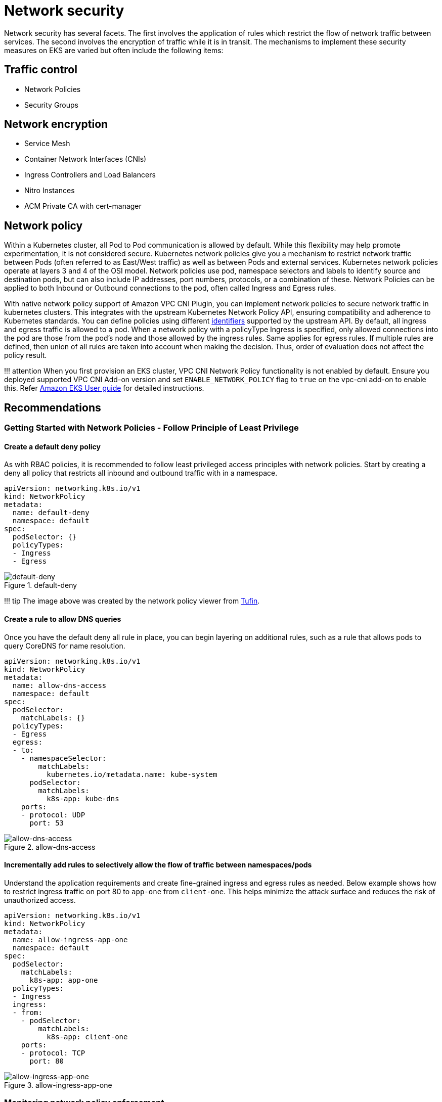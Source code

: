 = Network security

Network security has several facets. The first involves the application
of rules which restrict the flow of network traffic between services.
The second involves the encryption of traffic while it is in transit.
The mechanisms to implement these security measures on EKS are varied
but often include the following items:

== Traffic control

* Network Policies
* Security Groups

== Network encryption

* Service Mesh
* Container Network Interfaces (CNIs)
* Ingress Controllers and Load Balancers
* Nitro Instances
* ACM Private CA with cert-manager

== Network policy

Within a Kubernetes cluster, all Pod to Pod communication is allowed by
default. While this flexibility may help promote experimentation, it is
not considered secure. Kubernetes network policies give you a mechanism
to restrict network traffic between Pods (often referred to as East/West
traffic) as well as between Pods and external services. Kubernetes
network policies operate at layers 3 and 4 of the OSI model. Network
policies use pod, namespace selectors and labels to identify source and
destination pods, but can also include IP addresses, port numbers,
protocols, or a combination of these. Network Policies can be applied to
both Inbound or Outbound connections to the pod, often called Ingress
and Egress rules.

With native network policy support of Amazon VPC CNI Plugin, you can
implement network policies to secure network traffic in kubernetes
clusters. This integrates with the upstream Kubernetes Network Policy
API, ensuring compatibility and adherence to Kubernetes standards. You
can define policies using different
https://kubernetes.io/docs/concepts/services-networking/network-policies/[identifiers]
supported by the upstream API. By default, all ingress and egress
traffic is allowed to a pod. When a network policy with a policyType
Ingress is specified, only allowed connections into the pod are those
from the pod’s node and those allowed by the ingress rules. Same applies
for egress rules. If multiple rules are defined, then union of all rules
are taken into account when making the decision. Thus, order of
evaluation does not affect the policy result.

!!! attention When you first provision an EKS cluster, VPC CNI Network
Policy functionality is not enabled by default. Ensure you deployed
supported VPC CNI Add-on version and set `+ENABLE_NETWORK_POLICY+` flag
to `+true+` on the vpc-cni add-on to enable this. Refer
https://docs.aws.amazon.com/eks/latest/userguide/managing-vpc-cni.html[Amazon
EKS User guide] for detailed instructions.

== Recommendations

=== Getting Started with Network Policies - Follow Principle of Least Privilege

==== Create a default deny policy

As with RBAC policies, it is recommended to follow least privileged
access principles with network policies. Start by creating a deny all
policy that restricts all inbound and outbound traffic with in a
namespace.

[source,yaml]
----
apiVersion: networking.k8s.io/v1
kind: NetworkPolicy
metadata:
  name: default-deny
  namespace: default
spec:
  podSelector: {}
  policyTypes:
  - Ingress
  - Egress
----

.default-deny
image::./images/default-deny.jpg[default-deny]

!!! tip The image above was created by the network policy viewer from
https://orca.tufin.io/netpol/[Tufin].

==== Create a rule to allow DNS queries

Once you have the default deny all rule in place, you can begin layering
on additional rules, such as a rule that allows pods to query CoreDNS
for name resolution.

[source,yaml]
----
apiVersion: networking.k8s.io/v1
kind: NetworkPolicy
metadata:
  name: allow-dns-access
  namespace: default
spec:
  podSelector:
    matchLabels: {}
  policyTypes:
  - Egress
  egress:
  - to:
    - namespaceSelector:
        matchLabels:
          kubernetes.io/metadata.name: kube-system
      podSelector:
        matchLabels:
          k8s-app: kube-dns
    ports:
    - protocol: UDP
      port: 53
----

.allow-dns-access
image::./images/allow-dns-access.jpg[allow-dns-access]

==== Incrementally add rules to selectively allow the flow of traffic between namespaces/pods

Understand the application requirements and create fine-grained ingress
and egress rules as needed. Below example shows how to restrict ingress
traffic on port 80 to `+app-one+` from `+client-one+`. This helps
minimize the attack surface and reduces the risk of unauthorized access.

[source,yaml]
----
apiVersion: networking.k8s.io/v1
kind: NetworkPolicy
metadata:
  name: allow-ingress-app-one
  namespace: default
spec:
  podSelector:
    matchLabels:
      k8s-app: app-one
  policyTypes:
  - Ingress
  ingress:
  - from:
    - podSelector:
        matchLabels:
          k8s-app: client-one
    ports:
    - protocol: TCP
      port: 80
----

.allow-ingress-app-one
image::./images/allow-ingress-app-one.png[allow-ingress-app-one]

=== Monitoring network policy enforcement

* *Use Network Policy editor*
** https://networkpolicy.io/[Network policy editor] helps with
visualizations, security score, autogenerates from network flow logs
** Build network policies in an interactive way
* *Audit Logs*
** Regularly review audit logs of your EKS cluster
** Audit logs provide wealth of information about what actions have been
performed on your cluster including changes to network policies
** Use this information to track changes to your network policies over
time and detect any unauthorized or unexpected changes
* *Automated testing*
** Implement automated testing by creating a test environment that
mirrors your production environment and periodically deploy workloads
that attempt to violate your network policies.
* *Monitoring metrics*
** Configure your observability agents to scrape the prometheus metrics
from the VPC CNI node agents, that allows to monitor the agent health,
and sdk errors.
* *Audit Network Policies regularly*
** Periodically audit your Network Policies to make sure that they meet
your current application requirements. As your application evolves, an
audit gives you the opportunity to remove redundant ingress, egress
rules and make sure that your applications don’t have excessive
permissions.
* *Ensure Network Policies exists using Open Policy Agent (OPA)*
** Use OPA Policy like shown below to ensure Network Policy always
exists before onboarding application pods. This policy denies onboarding
k8s pods with a label `+k8s-app: sample-app+` if corresponding network
policy does not exist.

[source,javascript]
----
package kubernetes.admission
import data.kubernetes.networkpolicies

deny[msg] {
    input.request.kind.kind == "Pod"
    pod_label_value := {v["k8s-app"] | v := input.request.object.metadata.labels}
    contains_label(pod_label_value, "sample-app")
    np_label_value := {v["k8s-app"] | v := networkpolicies[_].spec.podSelector.matchLabels}
    not contains_label(np_label_value, "sample-app")
    msg:= sprintf("The Pod %v could not be created because it is missing an associated Network Policy.", [input.request.object.metadata.name])
}
contains_label(arr, val) {
    arr[_] == val
}
----

=== Troubleshooting

==== Monitor the vpc-network-policy-controller, node-agent logs

Enable the EKS Control plane controller manager logs to diagnose the
network policy functionality. You can stream the control plane logs to a
CloudWatch log group and use
https://docs.aws.amazon.com/AmazonCloudWatch/latest/logs/AnalyzingLogData.html[CloudWatch
Log insights] to perform advanced queries. From the logs, you can view
what pod endpoint objects are resolved to a Network Policy,
reconcilation status of the policies, and debug if the policy is working
as expected.

In addition, Amazon VPC CNI allows you to enable the collection and
export of policy enforcement logs to
https://aws.amazon.com/cloudwatch/[Amazon Cloudwatch] from the EKS
worker nodes. Once enabled, you can leverage
https://docs.aws.amazon.com/AmazonCloudWatch/latest/monitoring/ContainerInsights.html[CloudWatch
Container Insights] to provide insights on your usage related to Network
Policies.

Amazon VPC CNI also ships an SDK that provides an interface to interact
with eBPF programs on the node. The SDK is installed when the
`+aws-node+` is deployed onto the nodes. You can find the SDK binary
installed under `+/opt/cni/bin+` directory on the node. At launch, the
SDK provides support for fundamental functionalities such as inspecting
eBPF programs and maps.

[source,shell]
----
sudo /opt/cni/bin/aws-eks-na-cli ebpf progs
----

==== Log network traffic metadata

https://docs.aws.amazon.com/vpc/latest/userguide/flow-logs.html[AWS VPC
Flow Logs] captures metadata about the traffic flowing through a VPC,
such as source and destination IP address and port along with
accepted/dropped packets. This information could be analyzed to look for
suspicious or unusual activity between resources within the VPC,
including Pods. However, since the IP addresses of pods frequently
change as they are replaced, Flow Logs may not be sufficient on its own.
Calico Enterprise extends the Flow Logs with pod labels and other
metadata, making it easier to decipher the traffic flows between pods.

== Security groups

EKS uses
https://docs.aws.amazon.com/vpc/latest/userguide/VPC_SecurityGroups.html[AWS
VPC Security Groups] (SGs) to control the traffic between the Kubernetes
control plane and the cluster’s worker nodes. Security groups are also
used to control the traffic between worker nodes, and other VPC
resources, and external IP addresses. When you provision an EKS cluster
(with Kubernetes version 1.14-eks.3 or greater), a cluster security
group is automatically created for you. This security group allows
unfettered communication between the EKS control plane and the nodes
from managed node groups. For simplicity, it is recommended that you add
the cluster SG to all node groups, including unmanaged node groups.

Prior to Kubernetes version 1.14 and EKS version eks.3, there were
separate security groups configured for the EKS control plane and node
groups. The minimum and suggested rules for the control plane and node
group security groups can be found at
https://docs.aws.amazon.com/eks/latest/userguide/sec-group-reqs.html.
The minimum rules for the _control plane security group_ allows port 443
inbound from the worker node SG. This rule is what allows the kubelets
to communicate with the Kubernetes API server. It also includes port
10250 for outbound traffic to the worker node SG; 10250 is the port that
the kubelets listen on. Similarly, the minimum _node group_ rules allow
port 10250 inbound from the control plane SG and 443 outbound to the
control plane SG. Finally there is a rule that allows unfettered
communication between nodes within a node group.

If you need to control communication between services that run within
the cluster and service the run outside the cluster such as an RDS
database, consider
https://docs.aws.amazon.com/eks/latest/userguide/security-groups-for-pods.html[security
groups for pods]. With security groups for pods, you can assign an
*existing* security group to a collection of pods.

!!! warning If you reference a security group that does not exist prior
to the creation of the pods, the pods will not get scheduled.

You can control which pods are assigned to a security group by creating
a `+SecurityGroupPolicy+` object and specifying a `+PodSelector+` or a
`+ServiceAccountSelector+`. Setting the selectors to `+{}+` will assign
the SGs referenced in the `+SecurityGroupPolicy+` to all pods in a
namespace or all Service Accounts in a namespace. Be sure you’ve
familiarized yourself with all the
https://docs.aws.amazon.com/eks/latest/userguide/security-groups-for-pods.html#security-groups-pods-considerations[considerations]
before implementing security groups for pods.

!!! important If you use SGs for pods you *must* create SGs that allow
port 53 outbound to the cluster security group. Similarly, you *must*
update the cluster security group to accept port 53 inbound traffic from
the pod security group.

!!! important The
https://docs.aws.amazon.com/vpc/latest/userguide/amazon-vpc-limits.html#vpc-limits-security-groups[limits
for security groups] still apply when using security groups for pods so
use them judiciously.

!!! important You *must* create rules for inbound traffic from the
cluster security group (kubelet) for all of the probes configured for
pod.

!!! important Security groups for pods relies on a feature known as
https://docs.aws.amazon.com/AmazonECS/latest/developerguide/container-instance-eni.html[ENI
trunking] which was created to increase the ENI density of an EC2
instance. When a pod is assigned to an SG, a VPC controller associates a
branch ENI from the node group with the pod. If there aren’t enough
branch ENIs available in a node group at the time the pod is scheduled,
the pod will stay in pending state. The number of branch ENIs an
instance can support varies by instance type/family. See
https://docs.aws.amazon.com/eks/latest/userguide/security-groups-for-pods.html#supported-instance-types
for further details.

While security groups for pods offers an AWS-native way to control
network traffic within and outside of your cluster without the overhead
of a policy daemon, other options are available. For example, the Cilium
policy engine allows you to reference a DNS name in a network policy.
Calico Enterprise includes an option for mapping network policies to AWS
security groups. If you’ve implemented a service mesh like Istio, you
can use an egress gateway to restrict network egress to specific, fully
qualified domains or IP addresses. For further information about this
option, read the three part series on
https://istio.io/blog/2019/egress-traffic-control-in-istio-part-1/[egress
traffic control in Istio].

== When to use Network Policy vs Security Group for Pods?

=== When to use Kubernetes network policy

* *Controlling pod-to-pod traffic*
** Suitable for controlling network traffic between pods inside a
cluster (east-west traffic)
* *Control traffic at the IP address or port level (OSI layer 3 or 4)*

=== When to use AWS Security groups for pods (SGP)

* *Leverage existing AWS configurations*
** If you already have complex set of EC2 security groups that manage
access to AWS services and you are migrating applications from EC2
instances to EKS, SGPs can be a very good choice allowing you to reuse
security group resources and apply them to your pods.
* *Control access to AWS services*
** Your applications running within an EKS cluster wants to communicate
with other AWS services (RDS database), use SGPs as an efficient
mechanism to control the traffic from the pods to AWS services.
* *Isolation of Pod & Node traffic*
** If you want to completely separate pod traffic from the rest of the
node traffic, use SGP in `+POD_SECURITY_GROUP_ENFORCING_MODE=strict+`
mode.

=== Best practices using `+Security groups for pods+` and `+Network Policy+`

* *Layered security*
** Use a combination of SGP and kubernetes network policy for a layered
security approach
** Use SGPs to limit network level access to AWS services that are not
part of a cluster, while kubernetes network policies can restrict
network traffic between pods inside the cluster
* *Principle of least privilege*
** Only allow necessary traffic between pods or namespaces
* *Segment your applications*
** Wherever possible, segment applications by the network policy to
reduce the blast radius if an application is compromised
* *Keep policies simple and clear*
** Kubernetes network policies can be quite granular and complex, its
best to keep them as simple as possible to reduce the risk of
misconfiguration and ease the management overhead
* *Reduce the attack surface*
** Minimize the attack surface by limiting the exposure of your
applications

!!! attention Security Groups for pods provides two enforcing modes:
`+strict+` and `+standard+`. You must use `+standard+` mode when using
both Network Policy and Security Groups for pods features in an EKS
cluster.

When it comes to network security, a layered approach is often the most
effective solution. Using kubernetes network policy and SGP in
combination can provide a robust defense-in-depth strategy for your
applications running in EKS.

== Service Mesh Policy Enforcement or Kubernetes network policy

A `+service mesh+` is a dedicated infrastructure layer that you can add
to your applications. It allows you to transparently add capabilities
like observability, traffic management, and security, without adding
them to your own code.

Service mesh enforces policies at Layer 7 (application) of OSI model
whereas kubernetes network policies operate at Layer 3 (network) and
Layer 4 (transport). There are many offerings in this space like AWS
AppMesh, Istio, Linkerd, etc.,

=== When to use Service mesh for policy enforcement

* Have existing investment in a service mesh
* Need more advanced capabilities like traffic management, observability
& security
** Traffic control, load balancing, circuit breaking, rate limiting,
timeouts etc.
** Detailed insights into how your services are performing (latency,
error rates, requests per second, request volumes etc.)
** You want to implement and leverage service mesh for security features
like mTLS

=== Choose Kubernetes network policy for simpler use cases

* Limit which pods can communicate with each other
* Network policies require fewer resources than a service mesh making
them a good fit for simpler use cases or for smaller clusters where the
overhead of running and managing a service mesh might not be justified

!!! tip Network policies and Service mesh can also be used together. Use
network policies to provide a baseline level of security and isolation
between your pods and then use a service mesh to add additional
capabilities like traffic management, observability and security.

== ThirdParty Network Policy Engines

Consider a Third Party Network Policy Engine when you have advanced
policy requirements like Global Network Policies, support for DNS
Hostname based rules, Layer 7 rules, ServiceAccount based rules, and
explicit deny/log actions, etc.,
https://docs.projectcalico.org/introduction/[Calico], is an open source
policy engine from https://tigera.io[Tigera] that works well with EKS.
In addition to implementing the full set of Kubernetes network policy
features, Calico supports extended network polices with a richer set of
features, including support for layer 7 rules, e.g. HTTP, when
integrated with Istio. Calico policies can be scoped to Namespaces,
Pods, service accounts, or globally. When policies are scoped to a
service account, it associates a set of ingress/egress rules with that
service account. With the proper RBAC rules in place, you can prevent
teams from overriding these rules, allowing IT security professionals to
safely delegate administration of namespaces. Isovalent, the maintainers
of https://cilium.readthedocs.io/en/stable/intro/[Cilium], have also
extended the network policies to include partial support for layer 7
rules, e.g. HTTP. Cilium also has support for DNS hostnames which can be
useful for restricting traffic between Kubernetes Services/Pods and
resources that run within or outside of your VPC. By contrast, Calico
Enterprise includes a feature that allows you to map a Kubernetes
network policy to an AWS security group, as well as DNS hostnames.

You can find a list of common Kubernetes network policies at
https://github.com/ahmetb/kubernetes-network-policy-recipes. A similar
set of rules for Calico are available at
https://docs.projectcalico.org/security/calico-network-policy.

=== Migration to Amazon VPC CNI Network Policy Engine

To maintain consistency and avoid unexpected pod communication behavior,
it is recommended to deploy only one Network Policy Engine in your
cluster. If you want to migrate from 3P to VPC CNI Network Policy
Engine, we recommend converting your existing 3P NetworkPolicy CRDs to
the Kubernetes NetworkPolicy resources before enabling VPC CNI network
policy support. And, test the migrated policies in a separate test
cluster before applying them in you production environment. This allows
you to identify and address any potential issues or inconsistencies in
pod communication behavior.

==== Migration Tool

To assist in your migration process, we have developed a tool called
https://github.com/awslabs/k8s-network-policy-migrator[K8s Network
Policy Migrator] that converts your existing Calico/Cilium network
policy CRDs to Kubernetes native network policies. After conversion you
can directly test the converted network policies on your new clusters
running VPC CNI network policy controller. The tool is designed to help
you streamline the migration process and ensure a smooth transition.

!!! Important Migration tool will only convert 3P policies that are
compatible with native kubernetes network policy api. If you are using
advanced network policy features offered by 3P plugins, Migration tool
will skip and report them.

Please note that migration tool is currently not supported by AWS VPC
CNI Network policy engineering team, it is made available to customers
on a best-effort basis. We encourage you to utilize this tool to
facilitate your migration process. In the event that you encounter any
issues or bugs with the tool, we kindly ask you create a
https://github.com/awslabs/k8s-network-policy-migrator/issues[GitHub
issue]. Your feedback is invaluable to us and will assist in the
continuous improvement of our services.

=== Additional Resources

* https://youtu.be/lEY2WnRHYpg[Kubernetes & Tigera: Network
Policies&#44; Security&#44; and Audit]
* https://www.tigera.io/tigera-products/calico-enterprise/[Calico
Enterprise]
* https://cilium.readthedocs.io/en/stable/intro/[Cilium]
* https://cilium.io/blog/2021/02/10/network-policy-editor[NetworkPolicy
Editor] an interactive policy editor from Cilium
* https://www.inspektor-gadget.io/docs/latest/gadgets/advise/network-policy/[Inspektor
Gadget advise network-policy gadget] Suggests network policies based on
an analysis of network traffic

== Encryption in transit

Applications that need to conform to PCI, HIPAA, or other regulations
may need to encrypt data while it is in transit. Nowadays TLS is the de
facto choice for encrypting traffic on the wire. TLS, like it’s
predecessor SSL, provides secure communications over a network using
cryptographic protocols. TLS uses symmetric encryption where the keys to
encrypt the data are generated based on a shared secret that is
negotiated at the beginning of the session. The following are a few ways
that you can encrypt data in a Kubernetes environment.

=== Nitro Instances

Traffic exchanged between the following Nitro instance types, e.g. C5n,
G4, I3en, M5dn, M5n, P3dn, R5dn, and R5n, is automatically encrypted by
default. When there’s an intermediate hop, like a transit gateway or a
load balancer, the traffic is not encrypted. See
https://docs.aws.amazon.com/AWSEC2/latest/UserGuide/data-protection.html#encryption-transit[Encryption
in transit] for further details on encryption in transit as well as the
complete list of instances types that support network encryption by
default.

=== Container Network Interfaces (CNIs)

https://www.weave.works/oss/net/[WeaveNet] can be configured to
automatically encrypt all traffic using NaCl encryption for sleeve
traffic, and IPsec ESP for fast datapath traffic.

=== Service Mesh

Encryption in transit can also be implemented with a service mesh like
App Mesh, Linkerd v2, and Istio. AppMesh supports
https://docs.aws.amazon.com/app-mesh/latest/userguide/mutual-tls.html[mTLS]
with X.509 certificates or Envoy’s Secret Discovery Service(SDS).
Linkerd and Istio both have support for mTLS.

The https://github.com/aws/aws-app-mesh-examples[aws-app-mesh-examples]
GitHub repository provides walkthroughs for configuring mTLS using X.509
certificates and SPIRE as SDS provider with your Envoy container:

* https://github.com/aws/aws-app-mesh-examples/tree/main/walkthroughs/howto-k8s-mtls-file-based[Configuring
mTLS using X.509 certificates]
* https://github.com/aws/aws-app-mesh-examples/tree/main/walkthroughs/howto-k8s-mtls-sds-based[Configuring
TLS using SPIRE (SDS)]

App Mesh also supports
https://docs.aws.amazon.com/app-mesh/latest/userguide/virtual-node-tls.html[TLS
encryption] with a private certificate issued by
https://docs.aws.amazon.com/acm/latest/userguide/acm-overview.html[AWS
Certificate Manager] (ACM) or a certificate stored on the local file
system of the virtual node.

The https://github.com/aws/aws-app-mesh-examples[aws-app-mesh-examples]
GitHub repository provides walkthroughs for configuring TLS using
certificates issued by ACM and certificates that are packaged with your
Envoy container:

* https://github.com/aws/aws-app-mesh-examples/tree/master/walkthroughs/howto-tls-file-provided[Configuring
TLS with File Provided TLS Certificates]
* https://github.com/aws/aws-app-mesh-examples/tree/master/walkthroughs/tls-with-acm[Configuring
TLS with AWS Certificate Manager]

=== Ingress Controllers and Load Balancers

Ingress controllers are a way for you to intelligently route HTTP/S
traffic that emanates from outside the cluster to services running
inside the cluster. Oftentimes, these Ingresses are fronted by a layer 4
load balancer, like the Classic Load Balancer or the Network Load
Balancer (NLB). Encrypted traffic can be terminated at different places
within the network, e.g. at the load balancer, at the ingress resource,
or the Pod. How and where you terminate your SSL connection will
ultimately be dictated by your organization’s network security policy.
For instance, if you have a policy that requires end-to-end encryption,
you will have to decrypt the traffic at the Pod. This will place
additional burden on your Pod as it will have to spend cycles
establishing the initial handshake. Overall SSL/TLS processing is very
CPU intensive. Consequently, if you have the flexibility, try performing
the SSL offload at the Ingress or the load balancer.

==== Use encryption with AWS Elastic load balancers

The
https://docs.aws.amazon.com/elasticloadbalancing/latest/application/introduction.html[AWS
Application Load Balancer] (ALB) and
https://docs.aws.amazon.com/elasticloadbalancing/latest/network/introduction.html[Network
Load Balancer] (NLB) both have support for transport encryption (SSL and
TLS). The `+alb.ingress.kubernetes.io/certificate-arn+` annotation for
the ALB lets you to specify which certificates to add to the ALB. If you
omit the annotation the controller will attempt to add certificates to
listeners that require it by matching the available
https://docs.aws.amazon.com/acm/latest/userguide/acm-overview.html[AWS
Certificate Manager (ACM)] certificates using the host field. Starting
with EKS v1.15 you can use the
`+service.beta.kubernetes.io/aws-load-balancer-ssl-cert+` annotation
with the NLB as shown in the example below.

[source,yaml]
----
apiVersion: v1
kind: Service
metadata:
  name: demo-app
  namespace: default
  labels:
    app: demo-app
  annotations:
     service.beta.kubernetes.io/aws-load-balancer-type: "nlb"
     service.beta.kubernetes.io/aws-load-balancer-ssl-cert: "<certificate ARN>"
     service.beta.kubernetes.io/aws-load-balancer-ssl-ports: "443"
     service.beta.kubernetes.io/aws-load-balancer-backend-protocol: "http"
spec:
  type: LoadBalancer
  ports:
  - port: 443
    targetPort: 80
    protocol: TCP
  selector:
    app: demo-app
---
kind: Deployment
apiVersion: apps/v1
metadata:
  name: nginx
  namespace: default
  labels:
    app: demo-app
spec:
  replicas: 1
  selector:
    matchLabels:
      app: demo-app
  template:
    metadata:
      labels:
        app: demo-app
    spec:
      containers:
        - name: nginx
          image: nginx
          ports:
            - containerPort: 443
              protocol: TCP
            - containerPort: 80
              protocol: TCP
----

Following are additional examples for SSL/TLS termination.

* https://aws.amazon.com/blogs/containers/securing-eks-ingress-contour-lets-encrypt-gitops/[Securing
EKS Ingress With Contour And Let’s Encrypt The GitOps Way]
* https://aws.amazon.com/premiumsupport/knowledge-center/terminate-https-traffic-eks-acm/[How
do I terminate HTTPS traffic on Amazon EKS workloads with ACM?]

!!! attention Some Ingresses, like the AWS LB controller, implement the
SSL/TLS using Annotations instead of as part of the Ingress Spec.

=== ACM Private CA with cert-manager

You can enable TLS and mTLS to secure your EKS application workloads at
the ingress, on the pod, and between pods using ACM Private Certificate
Authority (CA) and https://cert-manager.io/[cert-manager], a popular
Kubernetes add-on to distribute, renew, and revoke certificates. ACM
Private CA is a highly-available, secure, managed CA without the upfront
and maintenance costs of managing your own CA. If you are using the
default Kubernetes certificate authority, there is an opportunity to
improve your security and meet compliance requirements with ACM Private
CA. ACM Private CA secures private keys in FIPS 140-2 Level 3 hardware
security modules (very secure), compared with the default CA storing
keys encoded in memory (less secure). A centralized CA also gives you
more control and improved auditability for private certificates both
inside and outside of a Kubernetes environment.

==== Short-Lived CA Mode for Mutual TLS Between Workloads

When using ACM Private CA for mTLS in EKS, it is recommended that you
use short lived certificates with _short-lived CA mode_. Although it is
possible to issue out short-lived certificates in the general-purpose CA
mode, using short-lived CA mode works out more cost-effective (~75%
cheaper than general mode) for use cases where new certificates need to
be issued frequently. In addition to this, you should try to align the
validity period of the private certificates with the lifetime of the
pods in your EKS cluster.
https://aws.amazon.com/certificate-manager/private-certificate-authority/[Learn
more about ACM Private CA and its benefits here].

==== ACM Setup Instructions

Start by creating a Private CA by following procedures provided in the
https://docs.aws.amazon.com/acm-pca/latest/userguide/create-CA.html[ACM
Private CA tech docs]. Once you have a Private CA, install cert-manager
using https://cert-manager.io/docs/installation/[regular installation
instructions]. After installing cert-manager, install the Private CA
Kubernetes cert-manager plugin by following the
https://github.com/cert-manager/aws-privateca-issuer#setup[setup
instructions in GitHub]. The plugin lets cert-manager request private
certificates from ACM Private CA.

Now that you have a Private CA and an EKS cluster with cert-manager and
the plugin installed, it’s time to set permissions and create the
issuer. Update IAM permissions of the EKS node role to allow access to
ACM Private CA. Replace the `+<CA_ARN>+` with the value from your
Private CA:

[source,json]
----
{
    "Version": "2012-10-17",
    "Statement": [
        {
            "Sid": "awspcaissuer",
            "Action": [
                "acm-pca:DescribeCertificateAuthority",
                "acm-pca:GetCertificate",
                "acm-pca:IssueCertificate"
            ],
            "Effect": "Allow",
            "Resource": "<CA_ARN>"
        }
    ]
}
----

https://docs.aws.amazon.com/eks/latest/userguide/iam-roles-for-service-accounts.html[Service
Roles for IAM Accounts&#44; or IRSA] can also be used. Please see the
Additional Resources section below for complete examples.

Create an Issuer in Amazon EKS by creating a Custom Resource Definition
file named cluster-issuer.yaml with the following text in it, replacing
`+<CA_ARN>+` and `+<Region>+` information with your Private CA.

[source,yaml]
----
apiVersion: awspca.cert-manager.io/v1beta1
kind: AWSPCAClusterIssuer
metadata:
          name: demo-test-root-ca
spec:
          arn: <CA_ARN>
          region: <Region>
----

Deploy the Issuer you created.

[source,bash]
----
kubectl apply -f cluster-issuer.yaml
----

Your EKS cluster is configured to request certificates from Private CA.
You can now use cert-manager’s `+Certificate+` resource to issue
certificates by changing the `+issuerRef+` field’s values to the Private
CA Issuer you created above. For more details on how to specify and
request Certificate resources, please check cert-manager’s
https://cert-manager.io/docs/usage/certificate/[Certificate Resources
guide].
https://github.com/cert-manager/aws-privateca-issuer/tree/main/config/samples/[See
examples here].

=== ACM Private CA with Istio and cert-manager

If you are running Istio in your EKS cluster, you can disable the Istio
control plane (specifically `+istiod+`) from functioning as the root
Certificate Authority (CA), and configure ACM Private CA as the root CA
for mTLS between workloads. If you’re going with this approach, consider
using the _short-lived CA mode_ in ACM Private CA. Refer to the
link:#short-lived-ca-mode-for-mutual-tls-between-workloads[previous
section] and this
https://aws.amazon.com/blogs/security/how-to-use-aws-private-certificate-authority-short-lived-certificate-mode[blog
post] for more details.

==== How Certificate Signing Works in Istio (Default)

Workloads in Kubernetes are identified using service accounts. If you
don’t specify a service account, Kubernetes will automatically assign
one to your workload. Also, service accounts automatically mount an
associated token. This token is used by the service account for
workloads to authenticate against the Kubernetes API. The service
account may be sufficient as an identity for Kubernetes but Istio has
its own identity management system and CA. When a workload starts up
with its envoy sidecar proxy, it needs an identity assigned from Istio
in order for it to be deemed as trustworthy and allowed to communicate
with other services in the mesh.

To get this identity from Istio, the `+istio-agent+` sends a request
known as a certificate signing request (or CSR) to the Istio control
plane. This CSR contains the service account token so that the
workload’s identity can be verified before being processed. This
verification process is handled by `+istiod+`, which acts as both the
Registration Authority (or RA) and the CA. The RA serves as a gatekeeper
that makes sure only verified CSR makes it through to the CA. Once the
CSR is verified, it will be forwarded to the CA which will then issue a
certificate containing a https://spiffe.io/[SPIFFE] identity with the
service account. This certificate is called a SPIFFE verifiable identity
document (or SVID). The SVID is assigned to the requesting service for
identification purposes and to encrypt the traffic in transit between
the communicating services.

.Default flow for Istio Certificate Signing Requests
image::./images/default-istio-csr-flow.png[Default flow for Istio
Certificate Signing Requests]

==== How Certificate Signing Works in Istio with ACM Private CA

You can use a cert-manager add-on called the Istio Certificate Signing
Request agent
(https://cert-manager.io/docs/projects/istio-csr/[istio-csr]) to
integrate Istio with ACM Private CA. This agent allows Istio workloads
and control plane components to be secured with cert manager issuers, in
this case ACM Private CA. The _istio-csr_ agent exposes the same service
that _istiod_ serves in the default config of validating incoming CSRs.
Except, after verification, it will convert the requests into resources
that cert manager supports (i.e. integrations with external CA issuers).

Whenever there’s a CSR from a workload, it will be forwarded to
_istio-csr_, which will request certificates from ACM Private CA. This
communication between _istio-csr_ and ACM Private CA is enabled by the
https://github.com/cert-manager/aws-privateca-issuer[AWS Private CA
issuer plugin]. Cert manager uses this plugin to request TLS
certificates from ACM Private CA. The issuer plugin will communicate
with the ACM Private CA service to request a signed certificate for the
workload. Once the certificate has been signed, it will be returned to
_istio-csr_, which will read the signed request, and return it to the
workload that initiated the CSR.

.Flow for Istio Certificate Signing Requests with istio-csr
image::./images/istio-csr-with-acm-private-ca.png[Flow for Istio
Certificate Signing Requests with istio-csr]

==== Istio with Private CA Setup Instructions

[arabic]
. Start by following the same
link:#acm-private-ca-with-cert-manager[setup instructions in this
section] to complete the following:
. Create a Private CA
. Install cert-manager
. Install the issuer plugin
. Set permissions and create an issuer. The issuer represents the CA and
is used to sign `+istiod+` and mesh workload certificates. It will
communicate with ACM Private CA.
. Create an `+istio-system+` namespace. This is where the
`+istiod certificate+` and other Istio resources will be deployed.
. Install Istio CSR configured with AWS Private CA Issuer Plugin. You
can preserve the certificate signing requests for workloads to verify
that they get approved and signed
(`+preserveCertificateRequests=true+`).
+
[source,bash]
----
helm install -n cert-manager cert-manager-istio-csr jetstack/cert-manager-istio-csr \
--set "app.certmanager.issuer.group=awspca.cert-manager.io" \
--set "app.certmanager.issuer.kind=AWSPCAClusterIssuer" \
--set "app.certmanager.issuer.name=<the-name-of-the-issuer-you-created>" \
--set "app.certmanager.preserveCertificateRequests=true" \
--set "app.server.maxCertificateDuration=48h" \
--set "app.tls.certificateDuration=24h" \
--set "app.tls.istiodCertificateDuration=24h" \
--set "app.tls.rootCAFile=/var/run/secrets/istio-csr/ca.pem" \
--set "volumeMounts[0].name=root-ca" \
--set "volumeMounts[0].mountPath=/var/run/secrets/istio-csr" \
--set "volumes[0].name=root-ca" \
--set "volumes[0].secret.secretName=istio-root-ca"
----
. Install Istio with custom configurations to replace `+istiod+` with
`+cert-manager istio-csr+` as the certificate provider for the mesh.
This process can be carried out using the
https://tetrate.io/blog/what-is-istio-operator/[Istio Operator].
+
[source,yaml]
----
apiVersion: install.istio.io/v1alpha1
kind: IstioOperator
metadata:
  name: istio
  namespace: istio-system
spec:
  profile: "demo"
  hub: gcr.io/istio-release
  values:
  global:
    # Change certificate provider to cert-manager istio agent for istio agent
    caAddress: cert-manager-istio-csr.cert-manager.svc:443
  components:
    pilot:
      k8s:
        env:
          # Disable istiod CA Sever functionality
        - name: ENABLE_CA_SERVER
          value: "false"
        overlays:
        - apiVersion: apps/v1
          kind: Deployment
          name: istiod
          patches:

            # Mount istiod serving and webhook certificate from Secret mount
          - path: spec.template.spec.containers.[name:discovery].args[7]
            value: "--tlsCertFile=/etc/cert-manager/tls/tls.crt"
          - path: spec.template.spec.containers.[name:discovery].args[8]
            value: "--tlsKeyFile=/etc/cert-manager/tls/tls.key"
          - path: spec.template.spec.containers.[name:discovery].args[9]
            value: "--caCertFile=/etc/cert-manager/ca/root-cert.pem"

          - path: spec.template.spec.containers.[name:discovery].volumeMounts[6]
            value:
              name: cert-manager
              mountPath: "/etc/cert-manager/tls"
              readOnly: true
          - path: spec.template.spec.containers.[name:discovery].volumeMounts[7]
            value:
              name: ca-root-cert
              mountPath: "/etc/cert-manager/ca"
              readOnly: true

          - path: spec.template.spec.volumes[6]
            value:
              name: cert-manager
              secret:
                secretName: istiod-tls
          - path: spec.template.spec.volumes[7]
            value:
              name: ca-root-cert
              configMap:
                defaultMode: 420
                name: istio-ca-root-cert
----
. Deploy the above custom resource you created.
+
[source,bash]
----
istioctl operator init
kubectl apply -f istio-custom-config.yaml
----
. Now you can deploy a workload to the mesh in your EKS cluster and
https://istio.io/latest/docs/reference/config/security/peer_authentication/[enforce
mTLS].

.Istio certificate signing requests
image::./images/istio-csr-requests.png[Istio certificate signing
requests]

== Tools and resources

* https://catalog.workshops.aws/eks-security-immersionday/en-US/6-network-security[Amazon
EKS Security Immersion Workshop - Network security]
* https://aws.amazon.com/blogs/security/tls-enabled-kubernetes-clusters-with-acm-private-ca-and-amazon-eks-2/[How
to implement cert-manager and the ACM Private CA plugin to enable TLS in
EKS].
* https://aws.amazon.com/blogs/containers/setting-up-end-to-end-tls-encryption-on-amazon-eks-with-the-new-aws-load-balancer-controller/[Setting
up end-to-end TLS encryption on Amazon EKS with the new AWS Load
Balancer Controller and ACM Private CA].
* https://github.com/cert-manager/aws-privateca-issuer[Private CA
Kubernetes cert-manager plugin on GitHub].
* https://docs.aws.amazon.com/acm-pca/latest/userguide/PcaKubernetes.html[Private
CA Kubernetes cert-manager plugin user guide].
* https://aws.amazon.com/blogs/security/how-to-use-aws-private-certificate-authority-short-lived-certificate-mode[How
to use AWS Private Certificate Authority short-lived certificate mode]
* https://itnext.io/verifying-service-mesh-tls-in-kubernetes-using-ksniff-and-wireshark-2e993b26bf95[Verifying
Service Mesh TLS in Kubernetes&#44; Using ksniff and Wireshark]
* https://github.com/eldadru/ksniff[ksniff]
* https://github.com/monzo/egress-operator[egress-operator] An operator
and DNS plugin to control egress traffic from your cluster without
protocol inspection
* https://www.suse.com/neuvector/[NeuVector by SUSE] open source,
zero-trust container security platform, provides policy network rules,
data loss prevention (DLP), web application firewall (WAF) and network
threat signatures.
